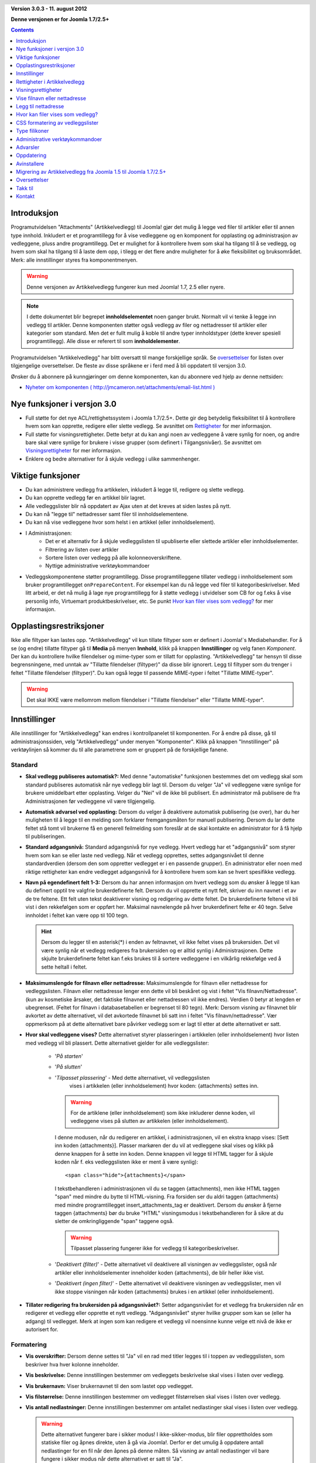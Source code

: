 .. header::

    .. raw:: html

        <h1 class="title">Dokumentasjon Artikkelvedlegg</h1>

.. class:: version

**Version 3.0.3 - 11. august 2012**

**Denne versjonen er for Joomla 1.7/2.5+**

.. contents::
    :depth: 1


Introduksjon
============

Programutvidelsen "Attachments" (Artikkelvedlegg) til Joomla! gjør det mulig å 
legge ved filer til artikler eller til annen type innhold. Inkludert er et 
programtillegg for å vise vedleggene og en komponent for opplasting og 
administrasjon av vedleggene, pluss andre programtillegg. 
Det er mulighet for å kontrollere hvem som skal ha tilgang til å se vedlegg, 
og hvem som skal ha tilgang til å laste dem opp, i tilegg er det flere andre 
muligheter for å øke fleksibilitet og bruksområdet. Merk: 
alle innstillinger styres fra komponentmenyen. 

.. warning:: Denne versjonen av Artikkelvedlegg fungerer kun med 
              Joomla! 1.7, 2.5 eller nyere.

.. note:: I dette dokumentet blir begrepet **innholdselementet** noen ganger
   brukt. Normalt vil vi tenke å legge inn vedlegg til artikler. Denne komponenten
   støtter også vedlegg av filer og nettadresser til artikler eller kategorier som 
   standard. Men det er fullt mulig å koble til andre typer innholdstyper 
   (dette krever spesiell programtillegg). Alle disse er referert til 
   som **innholdelementer**.

Programutvidelsen "Artikkelvedlegg" har blitt oversatt til mange forskjellige språk. 
Se `oversettelser`_ for listen over tilgjengelige oversettelser. 
De fleste av disse språkene er i ferd med å bli oppdatert til versjon 3.0.

Ønsker du å abonnere på kunngjøringer om denne komponenten, 
kan du abonnere ved hjelp av denne nettsiden:

* `Nyheter om komponenten ( http://jmcameron.net/attachments/email-list.html )
  <http://jmcameron.net/attachments/email-list.html>`_
  
Nye funksjoner i versjon 3.0
============================

* Full støtte for det nye ACL/rettighetssystem i Joomla 1.7/2.5+. Dette
  gir deg betydelig fleksibilitet til å kontrollere hvem som kan opprette,
  redigere eller slette vedlegg. Se avsnittet om `Rettigheter`_ for mer informasjon.

* Full støtte for visningsrettigheter. Dette betyr at du kan angi noen av
  vedleggene å være synlig for noen, og andre bare skal være synlige for brukere
  i visse grupper (som definert i Tilgangsnivåer). Se avsnittet om `Visningsrettigheter`_
  for mer informasjon.

* Enklere og bedre alternativer for å skjule vedlegg i ulike sammenhenger.

Viktige funksjoner
===========================================

* Du kan administrere vedlegg fra artikkelen, inkludert å legge til,
  redigere og slette vedlegg.
* Du kan opprette vedlegg før en artikkel blir lagret.
* Alle vedleggslister blir nå oppdatert av Ajax uten at det kreves at
  siden lastes på nytt.
* Du kan nå "legge til" nettadresser samt filer til innholdselementene.
* Du kan nå vise vedleggene hvor som helst i en artikkel (eller innholdselement).
* I Administrasjonen:
     - Det er et alternativ for å skjule vedleggslisten til upubliserte eller 
       slettede artikler eller innholdselementer.
     - Filtrering av listen over artikler
     - Sortere listen over vedlegg på alle kolonneoverskriftene.
     - Nyttige administrative verktøykommandoer
* Vedleggskomponentene støtter programtillegg. Disse programtilleggene tillater
  vedlegg i innholdselement som bruker programtillegget ``onPrepareContent``.
  For eksempel kan du nå legge ved filer til kategoribeskrivelser. Med litt
  arbeid, er det nå mulig å lage nye programtillegg for å støtte vedlegg i
  utvidelser som CB for og f.eks å vise personlig info, Virtuemart
  produktbeskrivelser, etc. Se punkt `Hvor kan filer vises som vedlegg?`_ for mer
  informasjon.

Opplastingsrestriksjoner
========================

Ikke alle filtyper kan lastes opp. "Artikkelvedlegg" vil kun tillate filtyper som er 
definert i Joomla!`s Mediabehandler. For å se (og endre) tillatte filtyper gå 
til **Media** på menyen **Innhold**, klikk på knappen **Innstillinger** og velg fanen
*Komponent*. Der kan du kontrollere hvilke filendelser og mime-typer som er tillatt for
opplasting. "Artikkelvedlegg" tar hensyn til disse begrensningene, med unntak av 
"Tillatte filendelser (filtyper)" da disse blir ignorert.
Legg til filtyper som du trenger i feltet "Tillatte filendelser (filtyper)".
Du kan også legge til passende MIME-typer i feltet "Tillatte MIME-typer".

.. warning::  Det skal IKKE være mellomrom mellom filendelser i "Tillatte filendelser"
              eller "Tillatte MIME-typer".

Innstillinger
=============

Alle innstillinger for "Artikkelvedlegg" kan endres i kontrollpanelet til
komponenten. For å endre på disse, gå til administrasjonssiden, 
velg "Artikkelvedlegg" under menyen "Komponenter". Klikk på knappen 
"Innstillinger" på verktøylinjen så kommer du til alle parametrene som er 
gruppert på de forskjellige fanene.


Standard
--------

.. image:: images/options-basic.png
   :class: float-right
   :alt: Standard alternativer

* **Skal vedlegg publiseres automatisk?:** Med denne "automatiske" funksjonen
  bestemmes det om vedlegg skal som standard publiseres automatisk når nye
  vedlegg blir lagt til. Dersom du velger "Ja" vil vedleggene være synlige for
  brukere umiddelbart etter opplasting. Velger du "Nei" vil de ikke bli
  publisert. En administrator må publisere de fra Administrasjonen før
  vedleggene vil være tilgjengelig.

* **Automatisk advarsel ved opplasting:** Dersom du velger å deaktivere
  automatisk publisering (se over), har du her muligheten til å legge til
  en melding som forklarer fremgangsmåten for manuell publisering. Dersom
  du lar dette feltet stå tomt vil brukerne få en generell feilmelding som
  foreslår at de skal kontakte en administrator for å få hjelp til publiseringen.

* **Standard adgangsnivå:** Standard adgangsnivå for nye vedlegg. 
  Hvert vedlegg har et "adgangsnivå" som styrer hvem som kan se eller
  laste ned vedlegg. Når et vedlegg opprettes, settes adgangsnivået
  til denne standardverdien (dersom den som oppretter vedlegget er i en
  passende grupper). En administrator eller noen med riktige rettigheter
  kan endre vedlegget adgangsnivå for å kontrollere hvem som kan se hvert
  spesifikke vedlegg.

* **Navn på egendefinert felt 1-3:** Dersom du har annen informasjon om hvert
  vedlegg som du ønsker å legge til kan du definert opptil tre valgfrie
  brukerdefinerte felt. Dersom du vil opprette et nytt felt, skriver du inn 
  navnet i et av de tre feltene. Ett felt uten tekst deaktiverer visning 
  og redigering av dette feltet. De brukerdefinerte feltene vil bli vist i 
  den rekkefølgen som er oppført her. Maksimal navnelengde på hver 
  brukerdefinert felte er 40 tegn. Selve innholdet i feltet kan være opp 
  til 100 tegn.

  .. hint:: Dersom du legger til en asterisk(*) i enden av feltnavnet, vil
    ikke feltet vises på brukersiden. Det vil være synlig når et vedlegg 
    redigeres fra brukersiden og er alltid synlig i Administrasjonen. 
    Dette skjulte brukerdefinerte feltet kan f.eks brukes til å sortere 
    vedleggene i en vilkårlig rekkefølge ved å sette heltall i feltet.

* **Maksimumslengde for filnavn eller nettadresse:**
  Maksimumslengde for filnavn eller nettadresse for vedleggslisten. Filnavn eller 
  nettadresse lenger enn dette vil bli beskåret og vist i feltet "Vis filnavn/Nettadresse". 
  (kun av kosmetiske årsaker, det faktiske filnavnet eller nettadressen vil ikke 
  endres). Verdien 0 betyr at lengden er ubegrenset. 
  (Feltet for filnavn i databasetabellen er begrenset til 80 tegn). Merk: Dersom 
  visning av filnavnet blir avkortet av dette alternativet, 
  vil det avkortede filnavnet bli satt inn i feltet "Vis filnavn/nettadresse". 
  Vær oppmerksom på at dette alternativet bare påvirker vedlegg som er lagt til 
  etter at dette alternativet er satt.

* **Hvor skal vedleggene vises?** Dette alternativet styrer plasseringen i 
  artikkelen (eller innholdselement) hvor listen med vedlegg vil bli plassert. 
  Dette alternativet gjelder for alle vedleggslister:

     - '*På starten*'
     - '*På slutten*'
     - '*Tilpasset plassering*' - Med dette alternativet, vil vedleggslisten
         vises i artikkelen (eller innholdselement) hvor koden: {attachments}
         settes inn.

       .. warning:: For de artiklene (eller innholdselement) som ikke
            inkluderer denne koden, vil vedleggene vises på slutten av
            artikkelen (eller innholdselement).

       I denne modusen, når du redigerer en artikkel, 
       i administrasjonen, vil en ekstra knapp vises: [Sett inn koden
       {attachments}].  Plasser markøren der du vil at vedleggene skal vises
       og klikk på denne knappen for å sette inn koden. Denne knappen vil
       legge til HTML tagger for å skjule koden når f. eks vedleggslisten
       ikke er ment å være synlig)::

         <span class="hide">{attachments}</span>

       I tekstbehandleren i administrasjonen vil du se taggen {attachments},
       men ikke HTML taggen "span" med mindre du bytte til HTML-visning. Fra
       forsiden ser du aldri taggen {attachments} med mindre
       programtillegget insert_attachments_tag er deaktivert. Dersom du
       ønsker å fjerne taggen {attachments} bør du bruke "HTML"
       visningsmodus i tekstbehandleren for å sikre at du sletter de 
       omkringliggende "span" taggene også.

       .. warning:: Tilpasset plassering fungerer ikke for vedlegg til 
                    kategoribeskrivelser.

     - '*Deaktivert (filter)*' - Dette alternativet vil deaktivere all 
       visningen av vedleggslister, også når artikler eller innholdselementer 
       inneholder koden {attachments}, de blir heller ikke vist.
     - '*Deaktivert (ingen filter)*' - Dette alternativet vil deaktivere 
       visningen av vedleggslister, men vil ikke stoppe visningen når 
       koden {attachments} brukes i en artikkel (eller innholdselement).

* **Tillater redigering fra brukersiden på adgangsnivået?:**
  Setter adgangsnivået for et vedlegg fra brukersiden når en redigerer 
  et vedlegg eller opprette et nytt vedlegg. "Adgangsnivået" styrer 
  hvilke grupper som kan se (eller ha adgang) til vedlegget. 
  Merk at ingen som kan redigere et vedlegg vil noensinne kunne velge
  ett nivå de ikke er autorisert for.


Formatering
-----------

.. image:: images/options-formatting.png
   :class: float-right
   :alt: Formateringsalternativer

* **Vis overskrifter:** Dersom denne settes til "Ja" vil en rad med 
  titler legges til i toppen av vedleggslisten, som beskriver hva 
  hver kolonne inneholder.

* **Vis beskrivelse:** Denne innstillingen bestemmer om vedleggets 
  beskrivelse skal vises i listen over vedlegg.

* **Vis brukernavn:** Viser brukernavnet til den som lastet opp vedlegget.

* **Vis filstørrelse:** Denne innstillingen bestemmer om vedlegget 
  filstørrelsen skal vises i listen over vedlegg.
  
* **Vis antall nedlastninger:** Denne innstillingen bestemmer om 
  antallet nedlastinger skal vises i listen over vedlegg.

  .. warning:: Dette alternativet fungerer bare i sikker modus! 
     I ikke-sikker-modus, blir filer opprettholdes som statiske filer og åpnes 
     direkte, uten å gå via Joomla!. Derfor er det umulig å oppdatere 
     antall nedlastinger for en fil når den åpnes på denne måten. 
     Så visning av antall nedlastinger vil bare fungere i sikker modus når 
     dette alternativet er satt til "Ja".

* **Vis endringsdato:** Dersom denne innstillingen er 
  satt til "Ja", vil dato for siste endring av filen vises i listen over 
  vedlegg for de artiklene med vedlegg. Dersom "Nei" er valgt, vil 
  ingen dato bli vist i listen over vedlegg.

* **Formatstrengen for endringsdato:** Du kan selv velge 
  format for visning av endringsdatoen. 
  Dette gjøres ved bruk av "date" funksjonen i PHP. Søk på nettet 
  etter "PHP strftime". 
  Som standard er følgende format valgt "%x %H:%M". Dette vil gi følgende 
  resultat i 24 timers tid: "05-05-2010 18:53". 
  Ved å ta bort delen "%H:%M" vil kun dato vises og ikke klokkeslett. 
  Merk at MS Windows og Linux PHP implementeringer kan variere i noe av kodene som de støtter.

* **Rekkefølgen på vedleggslisten:** Dette valget lar deg spesifisere rekkefølgen som 
  vedlegg vil bli oppført i vedleggslistene. 
  De fleste av valgene er selvforklarende:

  1.  '*Filnavn*' - Dersom dette alternativet er valgt, vil vedlegg sorteres alfabetisk etter filnavn.
  2.  '*Filstørrelse (minste først)*'
  3.  '*Filstørrelse (største først)*'
  4.  '*Beskrivelse*'
  5.  '*Filnavn eller nettadresse*' - Alle vedlegg som ikke har tekst i feltet 
      for alternativt filnavn blir vist før de med tekst og de blir sortert 
      etter navnet på selve filen.
  6.  '*Bruker*' - Sorterer etter navnet på brukeren som lastet opp vedlegget.
  7.  '*Opprettet dato (eldste først)*'
  8.  '*Opprettet dato (nyeste først)*'
  9.  '*Endringsdato (eldste først)*'
  10. '*Endringsdato (nyeste først)*'
  11. '*Vedleggs ID*' - Dersom dette alternativet er valgt, blir vedleggene sortert 
      etter vedleggs Id. Vedleggene sorteres i den rekkefølgen de ble opprettet.
  12. '*gendefinert felt 1*'
  13. '*gendefinert felt 2*'
  14. '*gendefinert felt 3*'



Visning
-------

Disse valgene kontroll når vedlegg vil være synlig på forsiden,
forutsatt at brukeren er i en gruppe som kan se vedlegg.

.. image:: images/options-visibility.png
   :class: float-right
   :alt: Visningsalternativer

* **Skjul vedlegg på forsiden:** Velg dette alternativet for å hindre eventuelle 
  vedlegg fra å bli vist på forsiden av nettstedet ditt.

* **Skjul vedlegg før "Les mer" lenken:** Velg dette alternativet for å 
  hindre vedlegg fra å bli vist på brukersiden dersom de er før "Les mer" i 
  artikler. Dersom du klikker på lenken for å lese hele artikkelen, vil vedlegg bli vist.

* **Skjul vedlegg på bloggsider:** Velg dette alternativet for å hindre vedlegg fra å 
  bli vist på sider med "blogg" oppsett.

* **Skjul vedlegg unntatt på artikkelvisninger:** Velg dette alternativet for å 
  hindre vedlegg fra å bli vist på forsiden med unntak for visninger av enkeltartikler.

* **Vis alltid vedlegg i kategorivisninger:** Velg dette alternativet for å alltid 
  vis vedlegg på kategorivisninger - uavhengig av andre alternativer.

* **Skjul vedlegg for kategoriene:** Skjul vedlegg på noen kategorivisninger for 
  de valgte kategoriene. Merk at vedlegg vil vises for underkategorier med mindre 
  de er eksplisitt valgt.

.. class:: small-figure

.. figure:: images/options-hide-categories.png
   :alt: Skjul kategorier

   For å velge eller velge bort kategorier uten å påvirke andre kategorier, 
   hold Ctrl-tasten nede når du klikker på kategorien.

* **Skjul lenken "Legg til vedlegg":** Alltid skjul lenken "Legg til vedlegg" 
  fra brukersiden. Dette krever at når vedlegg skal legges til artikler, etc, fra 
  brukersiden, da må knappen "Legg til vedlegg" under tekstbehandlerfeltet 
  brukes for å legge til vedlegg.

Avansert
----------------

.. image:: images/options-advanced.png
   :class: float-right
   :alt: Avanserte alternativer

* **Forbudte tegn i filnavn:** Filnavn som inneholder disse tegnene vil ikke bli 
  lastet opp. Disse tegnene er problematisk i nettadresser til vedlegg i "usikret"
  modus,  slik at de er forbudt. Disse tegnene er vanligvis ikke et problem når 
  man bruker "sikker" modus da filnavnet ikke vises om en del av nettadressen.

* **CSS stil for vedleggslisten:** For å overstyre CSS`n til vedleggslisten kan en 
  egen stil spesifiseres. Standard navn på stilen er "attachmentsList". 
  Se avsnittet `CSS formatering av vedleggslister`_.

* **Hvordan åpne filen:**
  Bestemmer hvordan kobling til vedlagte filer vil bli åpnet. "I samme vindu" 
  betyr at filen vil bli åpnet i samme nettleservindu. "I nytt vindu" betyr at 
  filen åpnes i nytt vindu (eller fane).

* **Egen tittel for vedleggsliste:** Som standard settes tittelen "Vedlegg" 
  inn over listen over vedlegg for hver artikkel eller innholdselementet 
  (dersom den har vedlegg). 
  I noen tilfeller foretrekker du kanskje å bruke en annen betegnelse for bestemte 
  artikler eller innholdselementer. Du har her muligheten til å spesifisere 
  overskriften pr artikkel. For eksempel, dersom du ønsker at vedleggslisten i 
  artikkel med Id 211 skal ha overskriften "Nedlastning:", så skriver du inn dette 
  i feltet: "211 Nedlastning:" (uten anførselstegn). Hver artikkel som skal ha en 
  egendefinert overskrift må ha egen linje i innstillingen. For andre typer 
  innholdselementer, må denne formen brukes: "category:23 Nedlastning:". 
  Nedlastning: blir da tittelen på vedleggslisten på kategori med Id 23. Skal 
  egendefinert tittel brukes på andre innholdselement erstattes "category" med 
  navnet på innholdselement som skal ha vedlegget. Eksempelet med artikkel Id 211 
  ovenfor kunne vært gjort med "article:211:Nedlastning:". 
  Merk at en oppføring uten en numerisk Id i begynnelsen vil bli brukt på alle 
  innholdselementer. 
  Så det er god praksis å sette en slik global overstyring først i listen, og 
  deretter liste de egendefinerte titlene.

  .. note::
     Dersom du ønsker å endre titlene som brukes for vedleggslisten globalt, kan
     du kopiere oversettelsen 'ATTACH_ATTACHMENTS_TITLE' fra
     oversettelsesfilen::

	 content/attachments/language/qq-QQ/qq-QQ.plg_content_attachments.ini

     inn i det globale overstyringsfilen::

         language/overrides/en-GB.override.ini

     hvor qq-QQ refererer til språkkoden som nb-NO for norsk. (Dersom du
     ikke er kjent med oversettelsesfiler i Joomla! fin linjen som starter
     med 'ATTACH_ATTACHMENTS_TITLE' på venstre side av '=' tegnet.
     Rediger teksten til høyre for '=' tegnet. Ikke gjør endringer på teksten
     til venstre for '=' tegnet.)
     Ved å legge endringer av oversettelsen i den globale overstyringsfilen
     da slipper du å endre i originalfilen som vil bli overskrevet ved en
     eventuell oppdatering av utvidelsen (som betyr at eventuelle endringer du
     har gjort ville ha gått tapt).

* **Tidsavbrudd for å sjekke lenker:**
  Tidsavbrudd for å sjekke lenker (sekunder). Når en lenke blir lagt til som et vedlegg, 
  blir lenken kontrollert direkte (du kan deaktivere denne kontrollen i skjemaet). 
  Dersom lenken blir funnet før tidsavbrudd, blir filstørrelsen og annen informasjon om lenken 
  samlet. Dersom ikke, blir generisk informasjon brukt. Dersom du vil deaktivere sjekken, 
  skriver inn 0.

* **Legge ovenpå nettlenkeikoner:**
  Legg nettlenkeikonet over filikon for hvert vedlegg for å indikere at det er 
  en nettadresse. Gyldig nettadresser er vist med piler og ugyldige nettadresser 
  er vist med en rød linje på tvers av filikonet 
  (fra nederst til venstre til øverst til høyre).

* **Utelate foreldet vedlegg (i Administrasjonen):**
  Setter standard utelat *foreldede* vedlegg i Administrasjonen. I denne 
  sammenheng er et vedlegget *foreldede* når f.eks artikkelen vedlegget er 
  koblet til er upublisert eller lagt i papirkurven. Du kan overstyre 
  dette ved hjelp av nedtrekkslisten "Vis vedlegg for:" på menyen til høyre rett 
  ovenfor listen over vedlegg (på samme linje som filter). Når du bruker 
  nedtrekkslisten til å kontrollere hvilke vedlegg som er synlige, husker systemet 
  innstillingen til du logger ut som administrator. Så å endre denne innstillingen 
  ser kanskje ikke ut til å ha effekt. Denne innstillingen vil tre i kraft neste 
  gang du logger deg på som administrator.


Sikkerhet
---------

.. image:: images/options-security.png
   :class: float-right
   :alt: Sikkerhetsalternativer

* **Sikker nedlasting:**
  Som standard lagres filene som lastes opp i en offentlig tilgjengelig mappe. 
  Velger du alternativet *Sikker nedlastning*, vil vedlegg som lagres bli gjort 
  offentlig utilgjengelige. Lenken for nedlastning av vedleggene på brukersiden 
  vil laste ned filen, men det vil ikke være en direkte lenke. 
  Dette vil hindre tilgang, med mindre brukerne har de nødvendige rettigheter. 
  Dersom *sikker* nedlastinger ikke er valgt, vil lenker til vedleggene vises som 
  alternativene ovenfor indikerer, men filene vil fortsatt være tilgjengelig for 
  alle dersom de vet den fullstendige nettadressen, siden mappen er offentlig. 
  Det *sikre* alternativet hindrer tilgangen for brukere uten egnede rettigheter 
  selv om de kjenner den fullstendige nettadressen, siden dette alternativet 
  hindrer allmennhetens tilgang til mappen. I *sikker* modus, vil alle vedlegg 
  satt til 'Offentlige' være tilgjengelig for visning og nedlastning av hvem som helst.

  .. hint::

     Dersom du har problemer med filnavn med Unicode-tegn, bør du aktivere alternativet 
     for **Sikker nedlasting** (spesielt på Windows servere)

* **Nedlastningsmodus for sikre nedlastninger:**
  Dette alternativet kontrollerer om filene skal lastes ned som separate filer eller 
  vises i nettleseren (dersom nettleseren kan håndtere denne type fil).  
  Det er to alternativer:

     - *'Integrert'* - I denne modusen, vil filer som kan vises av nettleseren bli viset 
         i nettleseren (for eksempel tekstfiler og bilder)

     - *'Vedlegg'* - Når "Vedlegg" er valgt vil filer alltid bli lastes ned som separate 
         filer.

  I begge tilfeller vil filer som ikke kan vises i nettleseren lastes ned som 
  eksterne filer.


Rettigheter
-----------

De forskjellige alternative `Rettigheter`_ blir forklart i avsnittet under.


Rettigheter i Artikkelvedlegg
==============================

Komponenten er fullt ut integrert i det nye Joomla! ACL/rettighetssystemet som 
ble innført i Joomla! 1.6. Dette gir nettsteder som bruk Artikkelvedlegg en mye 
større fleksibilitet til å kontrollere hvem som kan opprette, redigere, slette 
og administrere vedlegg.

Før vi beskriver ACL rettigheter relatert til Artikkelvedlegg er det viktig å 
forstå et sentralt underliggende prinsipp:

.. important::

   Alle vedlegg er koblet til en artikkel, kategori eller andre 
   innholdselementet, og er å anse som at dette er vedleggets overordnet element. 
   Å opprette, redigere, slette eller endre status for et vedlegg anses å være en 
   form for å redigere den overordnede innholdstypeelementet. Slik at brukeren må 
   først ha rettigheter til å redigere det overordnede innholdselementet før 
   eventuelle vedleggsspesifikke rettigheter blir kontrollert.

Dersom du vil endre rettigheter for de ulike brukergrupper, gå til Administrasjonen 
og velg "Artikkelvedlegg" på menyen "Komponenter". Klikk på knappen "Innstillinger" 
på høyre side av verktøylinjen og velg deretter fanen "Rettigheter". 
Du vil se dette:

.. figure:: images/options-permissions.png
   :alt: Rettighetsinnstillinger

   Konfigurasjonen for rettigheter. Rettighetene for gruppen Offentlige vises.

Her er en kort beskrivelse av rettigheter relatert til Artikkelvedlegg som er tilgjengelige:

.. class:: permissions

+----------------------------------------------------+-----------------------------------------------------------------------------------------------------------------------+----------------------------------+
| Handling                                           | Beskrivelse / Merknad                                                                                                 | ACL handling                     |
+====================================================+=======================================================================================================================+==================================+
| Konfigurer vedleggsalternativer                    | Lar brukerne i gruppen redigere vedleggsalternativene.                                                                | core.admin                       |
+----------------------------------------------------+-----------------------------------------------------------------------------------------------------------------------+----------------------------------+
| Adgang til vedleggskomponenten                     | Lar brukerne i gruppen få adgang til denne utvidelsen i administrasjonen.                                             | core.manage                      |
+----------------------------------------------------+-----------------------------------------------------------------------------------------------------------------------+----------------------------------+
| Opprette vedlegg                                   | Lar brukerne i gruppe opprette vedlegg (dersom de kan redigere overordnet).                                           | core.create                      |
+----------------------------------------------------+-----------------------------------------------------------------------------------------------------------------------+----------------------------------+
| Slette vedlegg                                     | Lar brukerne i gruppen slette vedlegg (dersom de kan redigere overordnet).                                            | core.delete                      |
+----------------------------------------------------+-----------------------------------------------------------------------------------------------------------------------+----------------------------------+
| Endre vedlegg                                      | Lar brukerne i gruppen redigere vedlegg (dersom de kan redigere overordnet).                                          | core.edit                        |
+----------------------------------------------------+-----------------------------------------------------------------------------------------------------------------------+----------------------------------+
| Endre vedleggsstatus                               | Lar brukerne i gruppen endre status for alle vedlegg.                                                                 | core.edit.state                  |
+----------------------------------------------------+-----------------------------------------------------------------------------------------------------------------------+----------------------------------+
| Endre egne vedlegg                                 | Lar brukerne i gruppen redigere vedlegg de selv har opprettet (dersom de kan redigere overordnet).                    | core.edit.own                    |
+----------------------------------------------------+-----------------------------------------------------------------------------------------------------------------------+----------------------------------+
| Endre status på egne vedlegg                       | Lar brukerne i gruppen endre status på egne vedlegg (dersom de kan redigere overordnet).                              | attachments.edit.state.own       |
+----------------------------------------------------+-----------------------------------------------------------------------------------------------------------------------+----------------------------------+
| Slette egne vedlegg                                | Lar brukerne i denne gruppen slette sine egne vedlegg (dersom de kan redigere overordnet).                            | attachments.delete.own           |
+----------------------------------------------------+-----------------------------------------------------------------------------------------------------------------------+----------------------------------+
| Endre egne vedlegg i artikler/ overordnet          | Lar brukerne i denne gruppen redigere egne vedlegg i artikler/overordnet (dersom de kan redigere overordnet).         | attachments.edit.ownparent       |
+----------------------------------------------------+-----------------------------------------------------------------------------------------------------------------------+----------------------------------+
| Endre status på egne vedlegg i Artikkel/overordnet | Lar brukerne i gruppen endre status på egne vedlegg i artikler/overordnet (dersom de kan redigere overordnet).        | attachments.edit.state.ownparent |
+----------------------------------------------------+-----------------------------------------------------------------------------------------------------------------------+----------------------------------+
| Slette egne vedlegg for artikler/overordnet        | Lar brukerne i gruppen slette vedlegg de selv har opprettet på artikler/overordnet (dersom de kan redigere overordnet)| attachments.delete.ownparent     |
+----------------------------------------------------+-----------------------------------------------------------------------------------------------------------------------+----------------------------------+

Standard rettigheter
--------------------

Når utvidelsen installeres, installeres det med disse grunnleggende rettighetene:

.. class:: hide-title

.. important:: **Standard handlemåter for standard rettigheter**

     * Skribent (og Innholdsadministrator) eller over kan legge til vedlegg i
       alle artikler/overordnet de kan redigere.

     * Skribent (og Innholdsadministrator) eller over kan redigere eller
       slette vedlegg fra alle artikler/overordnet de kan redigere.

     * Skribent (og Innholdsadministrator) eller over kan endre status,
       publisert/ikke publisert fra brukersiden.

     * Skribent kan ikke publisere vedlegg.

Dersom du ønsker å endre standardverdiene, må du redigere rettighetene på fanen Rettigheter 
på Innstillingene på utvidelsen.


Noen vanlige alternative rettigheter
------------------------------------

Her er noen forslag om hvordan du angir rettigheter for å oppnå ønsket utførelse:

  * **Alternativ 1 - Skribent kan publisere egne vedlegg**

     - På fanen Rettigheter, klikker du på oppføringen "Skribent". 
       Endre status for "Endre egne vedlegg" til  "Tillatt" og klikk 
       på "Lagre" for å bekrefte endringen.
       
       .. figure:: images/permissions-scenario1.png
          :alt: Rettigheter alternativ 1

  * **Alternativ 2 - Skribent kan redigere/slette sine egne vedlegg, men ingen andres**

     - På fanen Rettigheter, klikker du på oppføringen "Skribent". For linjene 
       "Endre status på egne vedlegg i Artikkel/overordnet" og 
       "Slette egne vedlegg for artikler/overordnet" endrer du status til "Avslått". 
       Klikk på Lagre for å bekrefte endringen.
       
       .. figure:: images/permissions-scenario2.png
          :alt: Rettigheter alternativ 2

       I og med at skribenter fremdeles har rettigheter til å redigere/slette 
       sine egne vedlegg, hindrer dette dem effektivt fra å redigere/slette 
       vedlegg som de ikke selv har opprettet, selv om de kan redigere artikkelen.

       Merk at alle brukergrupper som er avledet fra skribent (f.eks Redaktør, 
       Utgiver, etc) vil også bli nektet fra å redigere eller slette vedlegg for 
       artikler/overordnet de selv ikke har opprettet (fra denne rettigheten). 
       Heldigvis har de generelt høyere Tilgangsnivå, "Rediger vedlegg" og 
       "Slett vedlegg" som betyr at de kan redigere eller slette eventuelle 
       vedlegg på alle artikler som de kan redigere (forutsatt at deres rettigheter 
       ikke er endret).

Dersom du har andre vanlige alternativer som du mener bør dokumenteres, 
kontakt meg slik at jeg kan oppdatere denne dokumentasjonen 
(se nederst på denne siden for kontaktinformasjon).

Andre merknader om rettigheter
------------------------------

  * Dersom en bruker har rettigheter til å redigere status på sine vedlegg, 
    vil de se alternativer "Publisert: Ja/Nei" i skjemaet for å legge til eller 
    redigere vedlegg. Dersom de velger "Nei" og lagre vedlegget, vil vedlegget 
    fortsatt være synlig for dem på brukersiden (mens de er innlogget). 
    Ingen andre vil se upubliserte vedlegg på brukersiden. Dersom brukeren ønsker 
    å endre publiseringsstatus, kan de redigere vedlegget (selv om det er nedtonet) 
    og endre status.

Visningsrettigheter
===================

Artikkelvedlegg støtter nå Joomla’s "Tilgangsnivåer". Hvert vedlegg kan 
tildeles spesielle tilgangsnivåer som "Gjester", "Registrert" og "Spesiell", 
samt eventuelle andre tilgangsnivåer som er opprettet på ditt nettsted. 
De to grunnleggende nivåer er:

 * **'Gjester'** - Alle som besøker nettsiden vil kunne se og laste ned vedlegg 
   med "Tilgangsnivået" satt til "Gjester" dersom artikkelen/overordnet er synlig 
   og ingen andre rettighetsinnstillinger hindre vedlegg fra å bli vist.

 * **'Registrert'** - Alle som er logget inn på nettstedet vil være i stand til 
   å se og laste ned vedlegg med "Tilgangsnivået" satt til "Registrert" 
   artikkelen/overordnet er synlig og ingen andre rettighetsinnstillinger hindre 
   vedlegg fra å bli vist.

Effekten av andre tilgangsnivåer avhengig av gruppene knyttet til tilgangsnivået.

Muligheten til å sette "Tilgangsnivå" for individuelle vedlegg gir omfattende 
kontroll på hvem som er i stand til å se og laste ned vedlegg.

.. note:: 

   Anta at du oppretter et nytt tilgangsnivå på nettstedet ditt. Brukere som ikke 
   eksplisitt er medlem av gruppene knyttet til det nye tilgangsnivået vil ikke 
   kunne sette sine vedlegg for dette tilgangsnivået. Dersom du redigerer et vedlegg 
   som Superbruker, vil du kanskje bli overrasket over at den nye tilgangsnivået 
   ikke vises som alternativt tilgangsnivå. Det er to potensielle problemer. 
   (1) Dersom du nettopp har opprettet det nye tilgangsnivået, kan det være 
   nødvendig å logge ut av administrasjonen og logge inn på nytt for at 
   endringene skal være helt synlig. 
   (2) Den andre grunnen er at brukeren (f.eks Superbruker) ikke er i tilgangsnivået. 
   Å ordne på dette er ganske enkelt, sørge for at brukeren er i en av gruppene 
   knyttet til det nye tilgangsnivået.


Vise filnavn eller nettadresse
==============================

Normalt når filer er lastet opp (eller nettadresser er angitt) og vises i en 
vedleggsliste så vil hele filnavnet vises som en nedlastningslenke. 
I noen tilfeller vil filnavnet (eller nettadressen) være for langt for at dette skal 
vises på en ryddig måte. 
I opplastingsskjemaet er det et annet felt kalt "Vis filnavn", her kan man velge et 
alternativt filnavn (eller nettadresse) som skal vises i stedet for selve navnet 
på filen (eller nettadressen). Merk: Det er en innstilling som heter 
"Maksimumslengde for filnavn eller nettadresse" her settes begrensningen på filnavnet, 
er filnavnet lenger enn denne begrensningen så vil resten av filnavnet vises i 
feltet "Vis filnavn eller nettadresse".

Legg til nettadresse
====================

Foruten filer, er det i versjon 3.0 mulig å legge til nettadresser som vedlegg 
til innholdselementer. I dialogboksen "Legg til vedlegg" vil du se en knapp 
merket "Skriv inn en nettadresse i stedet". Dersom du klikker på knappen vil du 
få et felt for å skrive inn en nettadresse, og se to alternativer:

* **Bekreft nettadresse?** - For å bestemme filtypen i nettadressen (for å
    velge et passende ikon), vil komponenten prøve å kommunisere med serveren
    for grunnleggende informasjon om filen, inkludert filtype og størrelse.  I
    noen tilfeller vil ikke serveren svarer på disse forespørslene selv om
    nettadressen er gyldig. Som standard blir ikke vedlegg hvor nettadresser
    ikke er validert av serveren godkjent. Dersom du vet at nettadressen er
    gyldig, kan du fjerne merket for dette alternativet, og "tvinge"
    utvidelsen til å godkjenne nettadressen som et vedlegg - men det finnes
    ingen garantier for at filtype eller filstørrelsen vil være korrekt. Merk
    at denne forespørselen vil bli utførte uavhengig om dette alternativet er
    valgt eller ikke.

* **Relativ nettadresse?** - Normalt vil du skrive inn en nettadresse med
    prefiks "http ..." for å indikere en fullstendig nettadresse. Dersom du
    ønsker å lenke til filer i forhold til din Joomla installasjon, bruk
    alternativet "Relativ nettadresse".

Nettadresser vises med et ikon for filtype og med en pil over ikonet 
(overlegg) (som viser at det er en gyldig lenke) eller en rød diagonal 
strek (som viser at nettadressen ikke kunne valideres). Når du redigerer en nettadresse, 
kan du endre om lenken er gyldig eller ikke for å få det overlegget du ønsker. Merk også at 
overlegg av nettadressen kan deaktiveres helt på fanen Avansert og innstillingen 
**Legge ovenpå nettlenkeikoner**. Det er flere nyttige kommandoer om nettadresser (og filer) 
på "Verktøy" i Administrasjonen på komponenten.

Hvor kan filer vises som vedlegg?
=================================

I tillegg til å legge ved filer eller nettadresser til artikler, er det nå 
mulig å legge ved filer eller nettadresser til andre typer innholdselementer som 
kategorier (se nedenfor). Dersom det er installert andre programtillegg, kan det 
være mulig å legge ved filer eller nettadresser til en rekke innholdselementer 
som brukerprofiler, handlekurv, produktbeskrivelser, osv. I utgangspunktet 
kan alle innholdselementer som vises på brukersiden og bruker 
hendelsen ``'onPrepareContent'`` vise liste over vedlegg 
(dersom et passende programtillegg er installert). Innholdselementer som kaller 
på ``'onPrepareContent'`` er vanligvis elementer som har innhold som skal 
vises (for eksempel artikler) eller har beskrivelser som skal vises.

Vise filer eller nettadresser i kategoribeskrivelser
----------------------------------------------------

Med denne versjonen kan brukerne legge ved filer til kategoribeskrivelser. 
Beskrivelsene er vanligvis kun synlige på sider med blogg utforming. 
Vedlegg kan legges til kategoribeskrivelsen der kategorier redigeres.

.. warning:: Vedlegg til kategoriene vil bare vises dersom innstillingen 
   for visning av "Kategoribeskrivelse" er satt til *Vis* (via Rediger menypunkt) 
   OG at kategoribeskrivelsen ikke er tom.

Dersom du ønsker å lære mer om hvordan du kan utvikle et nytt programtillegg for 
å legge til vedlegg, det er en manual som er tilgjengelig som en del av denne installasjon:

* `Hvordan lage programtillegg for vedlegg
  <plugin_manual/html/index.html>`_


.. warning:: 

   Manualen har ennå ikke blitt oppdatert for versjon 3.0 av komponenten. 
   Det har vært noen arkitektoniske endringer som innebærer at programtillegg 
   til Joomla 1.7/2.5+ vil ha noen betydelige forskjeller fra dem for Joomla 1.5.

CSS formatering av vedleggslister
=================================

Vedleggslisten som vises i artiklene bruker en spesiell "div" som inneholder en 
tabell for vedleggene. Tabellen har flere forskjellige CSS klasser tilknyttet, dette 
forenkler jobben til nettansvarlig og forbedrer fleksibiliteten til å tilpasse 
utseendet på tabellen. Se i CSS filen for programutvidelsen for eksempler 
(plugins/content/attachments.css). Ønsker du å endre stilen, så kan du kopiere 
den originale stilen inn i slutten av den samme filen og gi nytt navn 
til "attachmensList" til noe du selv velger. På komponenten i administrasjonen endrer 
du så parameteren for *CSS stil for vedleggslisten* til å inneholde den nye stilen du har 
definert i bunn av CSS filen. På denne måten kan du enkelt skifte mellom utseendet, 
vil du ha tilbake det originale utseendet så sett parametre til "attachmentList". 
Dette har også den fordelen at den delen av filen som er endret kan kopieres til en 
annen fil og lett kopierer tilbake når komponenten oppgraderes. 
Dette kan også gjøres via en CSS @import -kommandoen.

Type filikoner
==============

Vedleggslisten som vises i artiklene legger et ikon foran hvert vedlegg i listen 
over vedlegg. Dersom du ønsker å legge til en ny type ikon, gjør du følgende: 

1. Legg til ett ikon i mappen "media/attachments/icons", dersom et passende 
   ikon ikke allerede er der. 
   
2. Rediger filen "components/com_attachments/file_types.php" og legg til en 
   passende linje i den statiske matrisen $attachments_icon_from_file_extension 
   som kobler en filtype til et ikonnavn (alle i mappen media/attachments/icons). 
   Dersom dette ikke fungerer, kan det hende du må legge en passende linje i 
   matrisen $attachments_icon_from_mime_type. 
   
3. Husk å kopiere ikonfilen og den oppdaterte file_types.php filen til en mappen 
   utenfor mappestrukturen til komponenten før du oppgraderer i fremtiden.

Administrative verktøykommandoer
================================

Det er flere verktøykommandoer i Administrasjonen som er tilgjengelige for 
Administratorer. Disse er:

* **Deaktiver avinstallasjon av MySQL tabellen for Artikkelvedlegg:** 
    Normalt, når denne utvidelsen blir avinstallert, blir også databasetabellen
    som inneholder informasjon om vedleggene slette. Dersom du ønsker å beholde dataene
    i tabellen når du avinstallerer, utfør denne kommandoen for å beholde tabellen i 
    databasen før du avinstallerer.

* **Installer på nytt standard rettighetsregler eller rettigheter for vedlegg:** 
    Når denne utvidelsen blir installert, setter installasjonsprogrammet opp flere standard
    rettighetsregler slik at egendefinerte tillatelser lagt til i utvielsen oppfører seg 
    logisk på samme måte som standard rettighetene i Joomla. Dersom du oppdaterer eller 
    installere Joomla på nytt, kan disse reglene gå tapt. 
    Du kan gjenopprette dem ved å kjøre denne kommandoen.

* **Regenerere vedleggets filnavn:** Denne kommandoen er veldig nyttig når du 
    flytte (migrere) vedleggene dine fra en datamaskin (server) til en annen. 
    Stien til hvert vedlegg er lagret i databasen, og kalles "systemfilnavn". 
    Dersom du flytter vedlegg fra ett system til et annet, er det svært sannsynlig at denne 
    informasjonen vil være feil. Du kan utføre denne kommandoen til å regenerere alle 
    systemfilnavn for alle filvedlegg.

  Utførelse av "Regenerere vedleggets filnavn" virker for migrering fra Windows 
  til Linux-servere. Det fungerer også for migrering fra Linux til Windows servere 
  med et par potensielle problemer:

     - Når du kopierer filer til Windows serveren, må du sjekke
       at mappen for vedleggene (vanligvis "attachments") og alle filer
       er skrivbare for Joomla nettserver.
           
     - Du kan få problemer med å flytte filer med unicode tegn i
       filnavnet fordi arkiveringsprogrammet har problemer
       med unicode filnavn (på Windows siden). Du må kanskje lagre
       filene, slettes de tilhørende vedleggene, og deretter laste de opp
       som nye vedlegg. 

* **Fjerne mellomrom fra filnavn:** Du kan utføre denne kommandoen for å 
  erstatte alle mellomrom med understreker i filnavnet for alle filvedlegg. 
  Dette kan være nødvendig på enkelte systemer. I "Sikker" modus, bør ikke 
  dette være nødvendig.

* **Oppdater filstørrelser på vedleggene:** Denne kommandoen vil beregne 
  filstørrelsen for alle filvedlegg.

* **Sjekk om vedleggsfilene finnes:** Denne kommandoen kan brukes til å 
  verifisere at filen finnes for alle filvedlegg. Manglende filer vil bli oppført.

* **Valider nettadresser:** Vedlegg som nettadresser henter informasjon om gyldigheten 
  av den oppgitte nettadressen. Denne kommandoen vil sjekke hver nettadresse og sjekk 
  gyldigheten av nettadressen og oppdatere informasjonen for vedlegget.

.. note:: 

   Noen ganger når du i administrasjonen utfører en av verktøykommandoene, kan du
   få en advarsel om at nettleseren må sende forespørselen på nytt. Dette er ufarlig, 
   klikk [OK] og kommandoen kjøres.


Advarsler
=========

* **Dersom du har sensitive eller private vedlegg bruk alternativet
  *Sikker nedlasting* til å forhindre tilgang til vedleggene!** Bruker du ikke denne 
  funksjonen, så vil vedleggene bli lagret i en fritt tilgjengelig mappe som alle kan åpne 
  forutsatt at de kjenner til nettadressen. Det *sikre* alternativet forhindrer tilgang for 
  alle som ikke har rettigheter (som bestemmes av alternativene ovenfor). Se beskrivelsen om 
  alternativet for *Sikker nedlasting* ovenfor for mer detaljer.  
  
* Hver gang en fil blir lastet opp så sjekkes det om opplastingsmappen finnes, gjør den 
  ikke det vil den opprettes automatisk. Som standard lastes filene opp i mappen "attachments" 
  i rot på nettområdet ditt. Navnet på mappe for opplasting kan endres ved å endre navnet i 
  feltet for dette på Parametre for komponenten. Dersom mappen ikke blir opprette, må du opprette 
  den selv (og du kan få problemer med å laste opp filer). Husk å sette riktige rettigheter på 
  mappen som tillater opplastning til den. I Unix/Linux verdenen kan du sette chmod 755. 
  Prosessen med å opprette mappe for opplasting kan mislykkes dersom toppmappen på nettområdet 
  ditt har tilganger som hindrer nettserver (og PHP) fra å opprette mapper. Du må kanskje 
  midlertidig endre på rettighetene slik at mappen som skal opprettes kan bli opprettet.  
  
* Skulle du få problemer med å laste opp visse filtyper (for eksempel ZIP filer), så husk at 
  denne programutvidelsen henter listen over tillatte filtyper fra Mediabehandleren. Dette for 
  å hindre opplasting av potensielt skadelige filtyper som html eller php filer. En 
  Administratoren kan oppdatere tillatte filtyper i Mediabehandleren ved å gå 
  til "Global konfigurasjon" og fanen "System" og legge til den aktuelle filtypen og 
  MIME-type under Mediainnstillinger.  
  
* Dersom du ikke kan se vedlegg på brukersiden, er det flere mulige årsaker:

     - Vedlegget er ikke publisert. Du kan endre dette på komponenten i Administrasjonen.
     - Den overordnede artikkelen eller innholdselementet er ikke publisert.
     - Vedleggets tilgangsnivået er satt til 'Registrert', og du er ikke logget inn på brukersiden.
     - Programtillegget "Innhold - Artikkelvedlegg" er ikke aktivert. Gå til Programtillegg i 
           Administasjonen for å aktivere den.
     - I "Innhold - Artikkelvedlegg" (via Programtillegg), er ikke adgangsnivået satt til "Gjester".
     - Dersom nettstedet bruker mellomlagring, prøv å tømme mellomlagret og oppdatere siden.
	 - Dersom du ikke ser vedlegg for en kategori i en kategori blogg visning og du bruker en 
	   egendefinert mal, kan det være nødvendig å foreta en liten endring i malen for å se vedlegget
	   til kategorien. Ta gjerne kontakt for å få hjelp med dette problemet 
	   (se kontaktinfo nederst på denne siden)

* Dersom du får problemer med begrensninger på filstørrelser som du prøver å laste opp, kan 
  du prøve å legge til følgende linjer til .htaccess filen i roten av din Joomla! nettside::

     php_value upload_max_filesize 32M
     php_value post_max_size 32M

  hvor du kan endre verdien 32M (megabyte) til det du ønsker som maksimal filstørrelse for opplasting..

* "Artikkelvedlegg" støtter nå å "legge" nettadresser til innholdselementer. Dersom serveren er 
  Windows Vista og du får problemer med å "legge" til en nettadresser som involverer
  ``localhost``, er dette et kjent problem knyttet til IPv4 og IPv6 konflikter. 
  For å rette på det, redigere filene::

       C:\Windows\System32\drivers\etc\hosts

  Kommenter ut linjen som har ``::1``. Vær oppmerksom på at filen ``hosts`` er en skjult 
  systemfil, og du må kanskje endre mappealternativene for å vise skjulte filer for å se og 
  redigere den.
  
* Dersom du har problemer med å legge til filer med Unicode tegn (for eksempel som 
  russisk/kyrilliske tegn), sett alternativet *Sikker nedlasting* til "Ja". 
  Filnavn med Unicode-tegn bør fungere riktig på Linux-servere i både sikker og 
  ikke sikker modus, men fungerer ikke alltid riktig på Windows-servere i ikke-sikker modus.

* Det er nå støtter for å legge til vedlegg i artiklene, før artikkelen blir lagret. 
  Det er ingen begrensning til dette. Nye vedlegg er i et "tomrom" etter at 
  filen er lastet opp og før artikkelen faktisk er lagret for første gang. I løpet av 
  denne (forhåpentligvis korte) periode, er de nye vedleggene bare identifisert av 
  brukerens Id. Så dersom mer enn én person bruker samme brukerkonto, og de oppretter artikler 
  samtidig og legge til vedlegg på samme tid, er det ingen garanti for at de vedlagte filene 
  vil ende opp med den riktige artikkelen.

* Det er et forum for hjelp og et forum for "Ofte stilte spørsmål" på joomlacode.org 
  Dersom du oppdager et problem som ikke er dekket i denne hjelpsiden, kan du se i 
  forumet:
  
     - `Forum på
       http://joomlacode.org/gf/project/attachments/forum/
       <http://joomlacode.org/gf/project/attachments/forum/>`_



Oppdatering
===========

Oppgradering er veldig enkelt. Du har to valg:

1. Installere den nye versjonen av "Artikkelvedlegg". Det er ikke nødvendig 
   å avinstallere den tidligere versjonen. Du trenger ikke å gjøre noe for 
   å beholde dine gamle vedlegg. Bare installer den nye versjonen og den vil 
   oppdatere alt som er nødvendig.

2. ANBEFALT: En av de gode nye funksjonene i Joomla 1.6 og nyere er oppdatering 
   av utvidelsene. I Administrasjonen velg "Installer/Administrer" på menyen 
   "Utvidelser" og klikk på fanen "Oppdater". På verktøylinjen, klikk først på 
   knappen "Tøm hurtiglager" og deretter "Finn oppdateringer". Dersom det er en ny 
   versjon av Artikkelvedlegg (Attachments), vil det bli vist. 
   Du kan da velge oppdateringen og klikk deretter på knappen "Oppdater" på 
   verktøylinjen for å installere den nye versjonen. 
   Dette gjør oppdatering veldig enkelt!



Avinstallere
============

* For å avinstallere, i Administrasjonen velg "Installer/Administrer" på menyen "Utvidelser" og klikk  
  på fanen "Utvidelser" og **KUN** velg::

     Komponent: Artikkelvedlegg

  og klikk på knappen "Avinstaller" på verktøylinjen. Dette vil avinstallere 
  komponent og alle de tilhørende programtilleggene.

* Dersom du ønsker å beholde dine vedlegg, kopier mappen ”attachments” i din Joomla 
  installasjon og kopier tabellen "_attachments" i databasen. 
  Dersom du har tenkt å installere op nytt, se `Administrative verktøykommandoer`_ og 
  kommandoen **Deaktiver avinstallasjon av MySQL tabellen for Artikkelvedlegg** for å 
  hindre at tabellen i databasen blir slettet ved avinstallering.
 
* Dersom du ikke ønsker å beholde eksisterende vedlegg, slett vedleggene fra administrasjonen 
  av komponenten. Når du har avinstallert Artikkelvedleggsutvidelsene, sletter du 
  mappen "attachments" i din Joomla installasjon.


Migrering av Artikkelvedlegg fra Joomla 1.5 til Joomla 1.7/2.5+
===============================================================

For å migrere dine vedlegg fra Joomla 1.5 til Joomla 1.7/2.5 (eller nyere), 
følg prosedyren beskrevet her:
 
  * `Migrering av Artikkelvedlegg fra Joomla 1.5 til Joomla 1.7/2.5+
    <http://jmcameron.net/attachments/migration/>`_


Oversettelser
=============

Denne utvidelsen har støtte for oversettelser og er oversatt til 
følgende språk (foruten engelsk). Merk at de fleste av disse 
oversettelsene er i ferd med å bli oppdatert til versjon 3.0 av komponenten. 

Takk til disse oversetterne (Tilgjengelig versjoner vist i parentes)

* **Bulgarsk:** av Stefan Ilivanov (1.3.4)
* **Katalansk:** av Jaume Jorba (2.2, 3.0)
* **Kinesisk:** Tradisjonelle og forenklet Kinesisk oversettelser av baijianpeng (白建鹏) (1.3.4)
* **Kroatisk:** Tanja Dragisic (3.0, 1.3.4)
* **Tjekkisk:** av Tomas Udrzal (1.3.4)
* **Nederlandsk:** av Parvus (2.2)
* **Dansk:** av Sune Folkmann (3.0), Villy Feltmann (2.2), Bo Urskov (1.3.4)
* **Finsk:** av Tapani Lehtonen (2.2)
* **Fransk:** av Marc-André Ladouceur (2.2, 3.0) og Pascal Adalian (1.3.4)
* **Tysk:** av Pierre Corell (3.0), Bernhard Alois Gassner (2.2), Michael Scherer (1.3.4)
* **Gresk:** by Antonis Mylonopoulos (3.0), Harry Nakos (1.3.4, 2.0)
* **Ungarsk:** Formelle og uformelle oversettelser av Szabolcs Gáspár (1.3.4)
* **Indonesisk:** av Moh. Arif (3.0)
* **Italiensk:** av Piero Mattirolo (2.2, 3.0) og Lemminkainen og Alessandro Bianchi (1.3.4)
* **Norsk:** av Roar Jystad (2.2, 3.0) og Espen Gjelsvik (1.3.4)
* **Persisk:** av Hossein Moradgholi og Mahmood Amintoosi (2.2)
* **Polsk:** av Sebastian Konieczny (2.2, 3.0) og Piotr Wójcik (1.3.4)
* **Portugisisk (Brasiliansk):** by Nelson Teixeira (3.0), Arnaldo Giacomitti and Cauan Cabral (1.3.4)
* **Portugisisk (Portugal):** av José Paulo Tavares (2.2, 3.0) og Bruno Moreira (1.3.4)
* **Rumensk:** av Alex Cojocaru (2.2, 3.0)
* **Russisk:** av Sergey Litvintsev (2.2, 3.0) og евгений панчев (Yarik Sharoiko) (1.3.4)
* **Serbisk:** av Vlada Jerkovic (1.3.4)
* **Slovak:** av Miroslav Bystriansky (1.3.4)
* **Slovakisk:** av Matej Badalič (2.2, 3.0)
* **Spansk:** av Manuel María Pérez Ayala (2.2, 3.0) og Carlos Alfaro (1.3.4)
* **Svensk:** av Linda Maltanski (2.0) og Mats Elfström (1.3.4)
* **Tyrkisk:** av Kaya Zeren (3.0, 2.0)
* **Ukrainsk:** av Sergey Litvintsev (3.0)

Mange takk til oversetterne! Har du lyst til å hjelpe til med å oversette til et språk som 
enda ikke er støttet? Ta kontakt med utvikleren (se
`Kontakt`_ nedenfor).


Takk til
===============

Mange takk til de følgende bidragsytere og resurser:

* Boken *Learning Joomla! 1.5 Extension Development: Creating Modules,
  Components, and Plugins with PHP* av Joseph L. LeBlanc var veldig nyttig under arbeidet med "Artikkelvedlegg".
  
* Ikoner for filtyper kommer fra flere kilder, deriblandt:
    - `The Silk icons av Mark James (http://www.famfamfam.com/lab/icons/silk/) <http://www.famfamfam.com/lab/icons/silk/>`_
    - `File-Type Icons 1.2 av John Zaitseff (http://www.zap.org.au/documents/icons/file-icons/sample.html) <http://www.zap.org.au/documents/icons/file-icons/sample.html>`_
    - `Doctype Icons 2 av Timothy Groves (http://www.brandspankingnew.net/archive/2006/06/doctype_icons_2.html) <http://www.brandspankingnew.net/archive/2006/06/doctype_icons_2.html>`_
    - `OpenDocument icons av Ken Baron (http://eis.bris.ac.uk/~cckhrb/webdev/) <http://eis.bris.ac.uk/~cckhrb/webdev/>`_
    - `Sweeties Base Pack av Joseph North (http://sweetie.sublink.ca) <http://sweetie.sublink.ca>`_

  Merk at mange av ikonene er modifisert og redigert for å passe inn. Dersom du ønsker den 
  opprinnelige versjonene, kan du laste dem ned fra nettstedene nevnt ovenfor.

* Mange takk til Paul McDermott for sjenerøst å donere programtillegge for å søke!

* Takk til Mohammad Samini for PHP-koder og CSS-filer for å forbedre visning av tekst fra 
  høyre mot venstre.

* Takk til Ewout Weirda for mange nyttige diskusjoner og forslag i utviklingen av 
  denne utvidelsen.

Kontakt
=======

Rapporter eventuelle feil og forslag på forbedringer til `jmcameron@jmcameron.net <mailto:jmcameron@jmcameron.net>`_

..  LocalWords:  html plugin plugins ACL onPrepareContent filename Filenames qq
..  LocalWords:  filenames frontend username PHP strftime CSS attachmentsList
..  LocalWords:  QQ inline unpublish else's uncheck http php uninstallation IPv
..  LocalWords:  MySQL uninstalled uninstalling uninstall unarchiving htaccess
..  LocalWords:  filesize localhost joomlacode Joomla Virtuemart Ilivanov Jaume
..  LocalWords:  Jorba baijianpeng Tanja Dragisic Udrzal Parvus Tapani Lehtonen
..  LocalWords:  André Ladouceur Yann Kerviel Adalian Corell Alois Gassner Moh
..  LocalWords:  Scherer Nakos Szabolcs Gáspár Arif Piero Mattirolo Bianchi
..  LocalWords:  Lemminkainen Jystad Espen Gjelsvik Hossein Moradgholi Mahmood
..  LocalWords:  Amintoosi Konieczny Wajda Wójcik Giacomitti Cauan José Tavares
..  LocalWords:  Moreira Cojocaru Sergey Litvintsev Yarik Sharoiko Vlada Matej
..  LocalWords:  Jerkovic Miroslav Bystriansky Badalič María Pérez Alfaro Kaya
..  LocalWords:  Maltanski Elfström Zeren LeBlanc Zaitseff Doctype OpenDocument
..  LocalWords:  McDermott Samini Ewout Weirda
